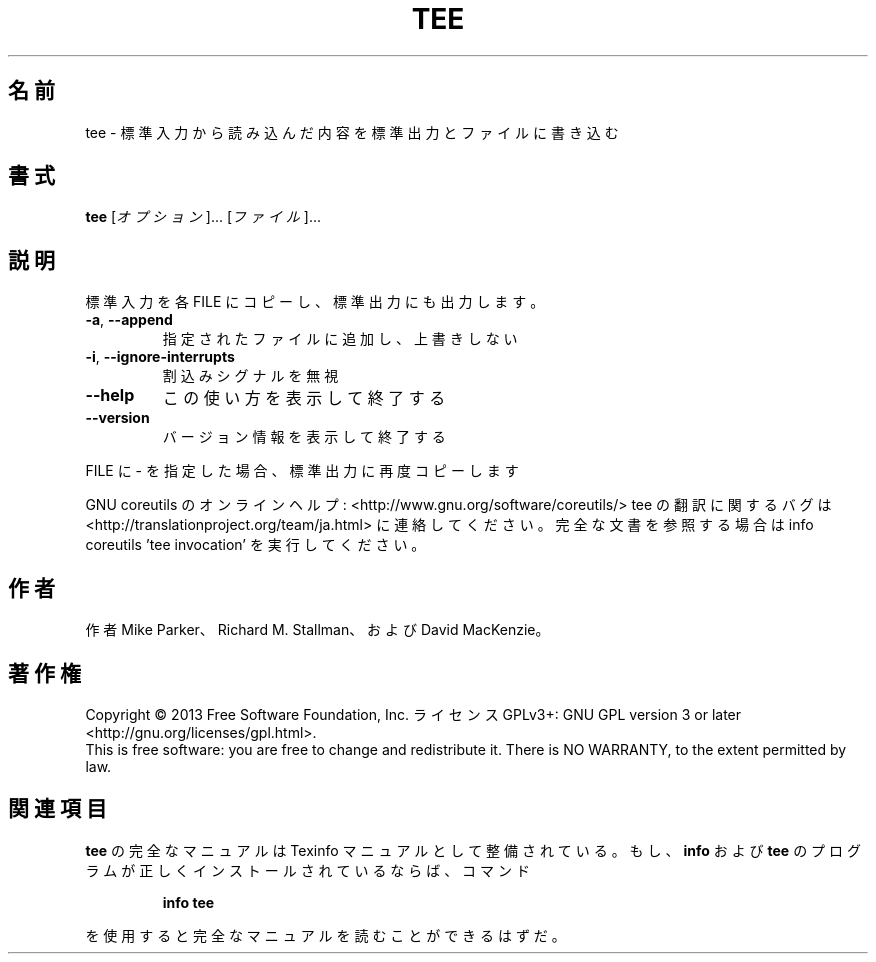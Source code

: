 .\" DO NOT MODIFY THIS FILE!  It was generated by help2man 1.43.3.
.TH TEE "1" "2014年5月" "GNU coreutils" "ユーザーコマンド"
.SH 名前
tee \- 標準入力から読み込んだ内容を標準出力とファイルに書き込む
.SH 書式
.B tee
[\fIオプション\fR]... [\fIファイル\fR]...
.SH 説明
.\" Add any additional description here
.PP
標準入力を各 FILE にコピーし、標準出力にも出力します。
.TP
\fB\-a\fR, \fB\-\-append\fR
指定されたファイルに追加し、上書きしない
.TP
\fB\-i\fR, \fB\-\-ignore\-interrupts\fR
割込みシグナルを無視
.TP
\fB\-\-help\fR
この使い方を表示して終了する
.TP
\fB\-\-version\fR
バージョン情報を表示して終了する
.PP
FILE に \- を指定した場合、標準出力に再度コピーします
.PP
GNU coreutils のオンラインヘルプ: <http://www.gnu.org/software/coreutils/>
tee の翻訳に関するバグは <http://translationproject.org/team/ja.html> に連絡してください。
完全な文書を参照する場合は info coreutils 'tee invocation' を実行してください。
.SH 作者
作者 Mike Parker、 Richard M. Stallman、および David MacKenzie。
.SH 著作権
Copyright \(co 2013 Free Software Foundation, Inc.
ライセンス GPLv3+: GNU GPL version 3 or later <http://gnu.org/licenses/gpl.html>.
.br
This is free software: you are free to change and redistribute it.
There is NO WARRANTY, to the extent permitted by law.
.SH 関連項目
.B tee
の完全なマニュアルは Texinfo マニュアルとして整備されている。もし、
.B info
および
.B tee
のプログラムが正しくインストールされているならば、コマンド
.IP
.B info tee
.PP
を使用すると完全なマニュアルを読むことができるはずだ。
